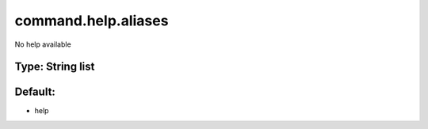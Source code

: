 ====================
command.help.aliases
====================

No help available

Type: String list
~~~~~~~~~~~~~~~~~
Default: 
~~~~~~~~~

- help